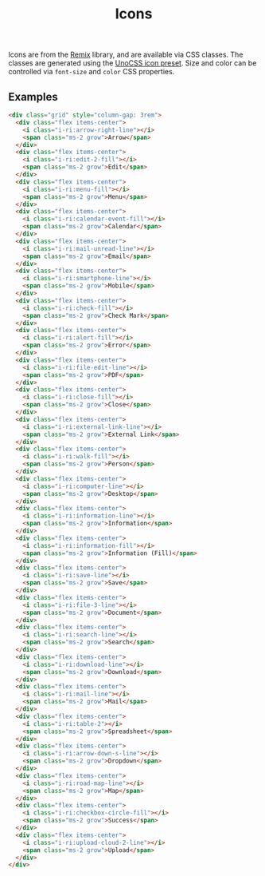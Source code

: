 #+title: Icons

Icons are from the [[https://icon-sets.iconify.design/ri/][Remix]] library, and are available via CSS
classes. The classes are generated using the [[https://unocss.dev/presets/icons][UnoCSS icon preset]]. Size
and color can be controlled via =font-size= and =color= CSS properties.

** Examples

#+html: <div class="example-wrapper">
#+results: icons-basic-example
#+html: </div>

#+name: icons-basic-example
#+begin_src html :exports both :results replace html
  <div class="grid" style="column-gap: 3rem">
    <div class="flex items-center">
      <i class="i-ri:arrow-right-line"></i>
      <span class="ms-2 grow">Arrow</span>
    </div>
    <div class="flex items-center">
      <i class="i-ri:edit-2-fill"></i>
      <span class="ms-2 grow">Edit</span>
    </div>
    <div class="flex items-center">
      <i class="i-ri:menu-fill"></i>
      <span class="ms-2 grow">Menu</span>
    </div>
    <div class="flex items-center">
      <i class="i-ri:calendar-event-fill"></i>
      <span class="ms-2 grow">Calendar</span>
    </div>
    <div class="flex items-center">
      <i class="i-ri:mail-unread-line"></i>
      <span class="ms-2 grow">Email</span>
    </div>
    <div class="flex items-center">
      <i class="i-ri:smartphone-line"></i>
      <span class="ms-2 grow">Mobile</span>
    </div>
    <div class="flex items-center">
      <i class="i-ri:check-fill"></i>
      <span class="ms-2 grow">Check Mark</span>
    </div>
    <div class="flex items-center">
      <i class="i-ri:alert-fill"></i>
      <span class="ms-2 grow">Error</span>
    </div>
    <div class="flex items-center">
      <i class="i-ri:file-edit-line"></i>
      <span class="ms-2 grow">PDF</span>
    </div>
    <div class="flex items-center">
      <i class="i-ri:close-fill"></i>
      <span class="ms-2 grow">Close</span>
    </div>
    <div class="flex items-center">
      <i class="i-ri:external-link-line"></i>
      <span class="ms-2 grow">External Link</span>
    </div>
    <div class="flex items-center">
      <i class="i-ri:walk-fill"></i>
      <span class="ms-2 grow">Person</span>
    </div>
    <div class="flex items-center">
      <i class="i-ri:computer-line"></i>
      <span class="ms-2 grow">Desktop</span>
    </div>
    <div class="flex items-center">
      <i class="i-ri:information-line"></i>
      <span class="ms-2 grow">Information</span>
    </div>
    <div class="flex items-center">
      <i class="i-ri:information-fill"></i>
      <span class="ms-2 grow">Information (Fill)</span>
    </div>
    <div class="flex items-center">
      <i class="i-ri:save-line"></i>
      <span class="ms-2 grow">Save</span>
    </div>
    <div class="flex items-center">
      <i class="i-ri:file-3-line"></i>
      <span class="ms-2 grow">Document</span>
    </div>
    <div class="flex items-center">
      <i class="i-ri:search-line"></i>
      <span class="ms-2 grow">Search</span>
    </div>
    <div class="flex items-center">
      <i class="i-ri:download-line"></i>
      <span class="ms-2 grow">Download</span>
    </div>
    <div class="flex items-center">
      <i class="i-ri:mail-line"></i>
      <span class="ms-2 grow">Mail</span>
    </div>
    <div class="flex items-center">
      <i class="i-ri:table-2"></i>
      <span class="ms-2 grow">Spreadsheet</span>
    </div>
    <div class="flex items-center">
      <i class="i-ri:arrow-down-s-line"></i>
      <span class="ms-2 grow">Dropdown</span>
    </div>
    <div class="flex items-center">
      <i class="i-ri:road-map-line"></i>
      <span class="ms-2 grow">Map</span>
    </div>
    <div class="flex items-center">
      <i class="i-ri:checkbox-circle-fill"></i>
      <span class="ms-2 grow">Success</span>
    </div>
    <div class="flex items-center">
      <i class="i-ri:upload-cloud-2-line"></i>
      <span class="ms-2 grow">Upload</span>
    </div>
  </div>
#+end_src

